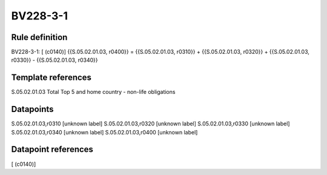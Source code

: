 =========
BV228-3-1
=========

Rule definition
---------------

BV228-3-1: [ (c0140)] {{S.05.02.01.03, r0400}} = {{S.05.02.01.03, r0310}} + {{S.05.02.01.03, r0320}} + {{S.05.02.01.03, r0330}} - {{S.05.02.01.03, r0340}}


Template references
-------------------

S.05.02.01.03 Total Top 5 and home country - non-life obligations


Datapoints
----------

S.05.02.01.03,r0310 [unknown label]
S.05.02.01.03,r0320 [unknown label]
S.05.02.01.03,r0330 [unknown label]
S.05.02.01.03,r0340 [unknown label]
S.05.02.01.03,r0400 [unknown label]


Datapoint references
--------------------

[ (c0140)]